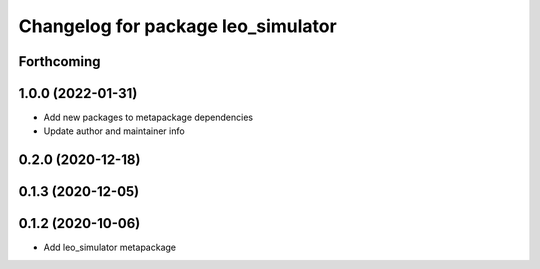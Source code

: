 ^^^^^^^^^^^^^^^^^^^^^^^^^^^^^^^^^^^
Changelog for package leo_simulator
^^^^^^^^^^^^^^^^^^^^^^^^^^^^^^^^^^^

Forthcoming
-----------

1.0.0 (2022-01-31)
------------------
* Add new packages to metapackage dependencies
* Update author and maintainer info

0.2.0 (2020-12-18)
------------------

0.1.3 (2020-12-05)
------------------

0.1.2 (2020-10-06)
------------------
* Add leo_simulator metapackage
